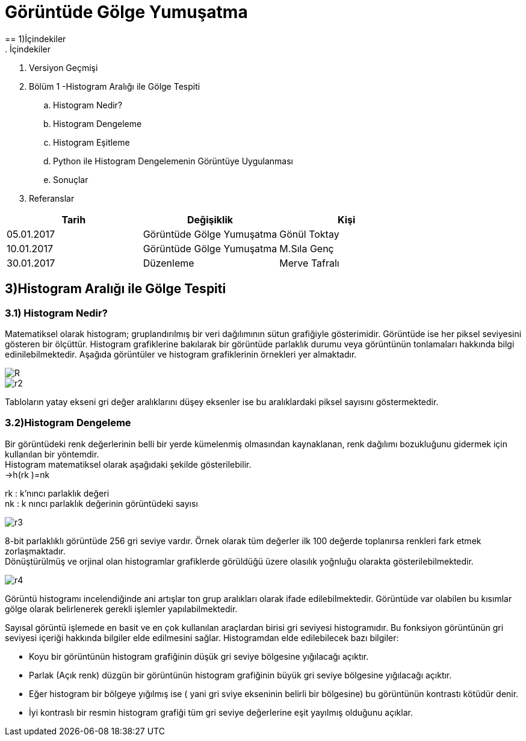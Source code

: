= Görüntüde Gölge Yumuşatma
== 1)İçindekiler
. İçindekiler
. Versiyon Geçmişi
. Bölüm 1 -Histogram Aralığı ile Gölge Tespiti
.. Histogram Nedir?
.. Histogram Dengeleme
.. Histogram Eşitleme
.. Python ile Histogram Dengelemenin Görüntüye Uygulanması
.. Sonuçlar
. Referanslar

|===
|Tarih|Değişiklik|Kişi

|05.01.2017
|Görüntüde Gölge Yumuşatma


|Gönül Toktay
|10.01.2017
 
|Görüntüde Gölge Yumuşatma
|M.Sıla Genç

|30.01.2017

|Düzenleme
|Merve Tafralı

|===

== 3)Histogram Aralığı ile Gölge Tespiti

=== 3.1)  Histogram Nedir?
Matematiksel olarak histogram; gruplandırılmış bir veri dağılımının sütun grafiğiyle gösterimidir. Görüntüde ise her piksel seviyesini gösteren bir ölçüttür. Histogram grafiklerine bakılarak bir görüntüde parlaklık durumu veya görüntünün tonlamaları hakkında bilgi edinilebilmektedir. Aşağıda görüntüler ve histogram grafiklerinin örnekleri yer almaktadır. +

image::1.png[R]

image::2.png[r2]

Tabloların yatay ekseni gri değer aralıklarını düşey eksenler ise bu aralıklardaki piksel sayısını göstermektedir. 

=== 3.2)Histogram Dengeleme
Bir görüntüdeki renk değerlerinin belli bir yerde kümelenmiş olmasından kaynaklanan, renk dağılımı bozukluğunu gidermek için kullanılan bir yöntemdir. +
Histogram matematiksel olarak aşağıdaki şekilde gösterilebilir. +
→h(rk )=nk +

rk : k’nıncı parlaklık değeri +
nk : k nıncı parlaklık değerinin görüntüdeki sayısı +

image::15.png[r3]

8-bit parlaklıklı görüntüde 256 gri seviye vardır. Örnek olarak tüm değerler ilk 100 değerde toplanırsa renkleri fark etmek zorlaşmaktadır. +
Dönüştürülmüş ve orjinal olan histogramlar grafiklerde görüldüğü üzere olasılık yoğnluğu olarakta gösterilebilmektedir. +

image::16.png[r4]

Görüntü histogramı incelendiğinde ani artışlar ton grup aralıkları olarak ifade edilebilmektedir. Görüntüde var olabilen bu kısımlar gölge olarak belirlenerek gerekli işlemler yapılabilmektedir. +

Sayısal görüntü işlemede en basit ve en çok kullanılan araçlardan birisi gri seviyesi histogramıdır. Bu fonksiyon  görüntünün gri seviyesi içeriği hakkında bilgiler elde edilmesini sağlar. Histogramdan elde edilebilecek bazı bilgiler: +

* Koyu bir görüntünün histogram grafiğinin düşük gri seviye bölgesine yığılacağı açıktır.

* Parlak (Açık renk) düzgün bir görüntünün histogram grafiğinin büyük gri seviye bölgesine yığılacağı açıktır.

* Eğer histogram bir bölgeye yığılmış ise ( yani gri sviye ekseninin belirli bir bölgesine) bu görüntünün kontrastı kötüdür denir.

* İyi kontraslı bir resmin histogram grafiği tüm gri seviye değerlerine eşit yayılmış olduğunu açıklar.




